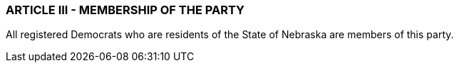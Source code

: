 === ARTICLE III - MEMBERSHIP OF THE PARTY

All registered Democrats who are residents of the State of Nebraska are members of this party.


